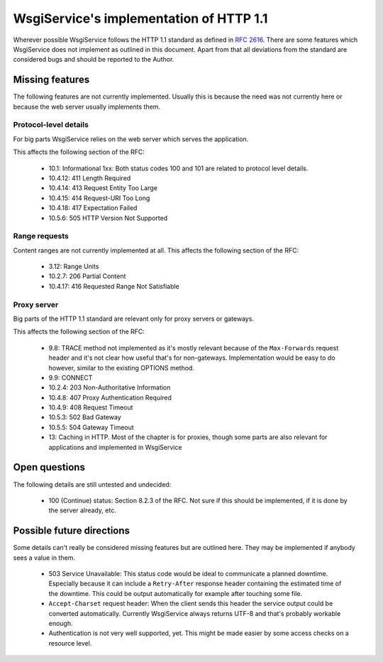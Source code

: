 WsgiService's implementation of HTTP 1.1
========================================

Wherever possible WsgiService follows the HTTP 1.1 standard as defined in
:rfc:`2616`. There are some features which WsgiService does not implement as
outlined in this document. Apart from that all deviations from the standard
are considered bugs and should be reported to the Author.


Missing features
----------------

The following features are not currently implemented. Usually this is because
the need was not currently here or because the web server usually implements
them.


Protocol-level details
^^^^^^^^^^^^^^^^^^^^^^

For big parts WsgiService relies on the web server which serves the
application.

This affects the following section of the RFC:

    - 10.1: Informational 1xx: Both status codes 100 and 101 are related to
      protocol level details.
    - 10.4.12: 411 Length Required
    - 10.4.14: 413 Request Entity Too Large
    - 10.4.15: 414 Request-URI Too Long
    - 10.4.18: 417 Expectation Failed
    - 10.5.6: 505 HTTP Version Not Supported


Range requests
^^^^^^^^^^^^^^

Content ranges are not currently implemented at all. This affects the following section of the RFC:

    - 3.12: Range Units
    - 10.2.7: 206 Partial Content
    - 10.4.17: 416 Requested Range Not Satisfiable


Proxy server
^^^^^^^^^^^^

Big parts of the HTTP 1.1 standard are relevant only for proxy servers or
gateways.

This affects the following section of the RFC:

    - 9.8: TRACE method not implemented as it's mostly relevant because of the
      ``Max-Forwards`` request header and it's not clear how useful that's for
      non-gateways. Implementation would be easy to do however, similar to the
      existing OPTIONS method.
    - 9.9: CONNECT
    - 10.2.4: 203 Non-Authoritative Information
    - 10.4.8: 407 Proxy Authentication Required
    - 10.4.9: 408 Request Timeout
    - 10.5.3: 502 Bad Gateway
    - 10.5.5: 504 Gateway Timeout
    - 13: Caching in HTTP. Most of the chapter is for proxies, though some
      parts are also relevant for applications and implemented in WsgiService


Open questions
--------------

The following details are still untested and undecided:

    - 100 (Continue) status: Section 8.2.3 of the RFC. Not sure if this should
      be implemented, if it is done by the server already, etc.



Possible future directions
--------------------------

Some details can't really be considered missing features but are outlined
here. They may be implemented if anybody sees a value in them.

    - 503 Service Unavailable: This status code would be ideal to communicate
      a planned downtime. Especially because it can include a ``Retry-After``
      response header containing the estimated time of the downtime. This
      could be output automatically for example after touching some file.
    - ``Accept-Charset`` request header: When the client sends this header the
      service output could be converted automatically. Currently WsgiService
      always returns UTF-8 and that's probably workable enough.
    - Authentication is not very well supported, yet. This might be made
      easier by some access checks on a resource level.
